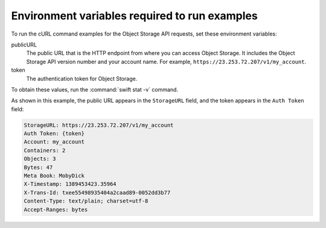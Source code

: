 .. _env-vars:

==============================================
Environment variables required to run examples
==============================================

To run the cURL command examples for the Object Storage API requests,
set these environment variables:

publicURL
  The public URL that is the HTTP endpoint from where you can access
  Object Storage. It includes the Object Storage API version number
  and your account name. For example,
  ``https://23.253.72.207/v1/my_account``.

token
  The authentication token for Object Storage.

To obtain these values, run the :command:`swift stat -v` command.

As shown in this example, the public URL appears in the ``StorageURL``
field, and the token appears in the ``Auth Token`` field:

.. code-block:: console

   StorageURL: https://23.253.72.207/v1/my_account
   Auth Token: {token}
   Account: my_account
   Containers: 2
   Objects: 3
   Bytes: 47
   Meta Book: MobyDick
   X-Timestamp: 1389453423.35964
   X-Trans-Id: txee55498935404a2caad89-0052dd3b77
   Content-Type: text/plain; charset=utf-8
   Accept-Ranges: bytes
